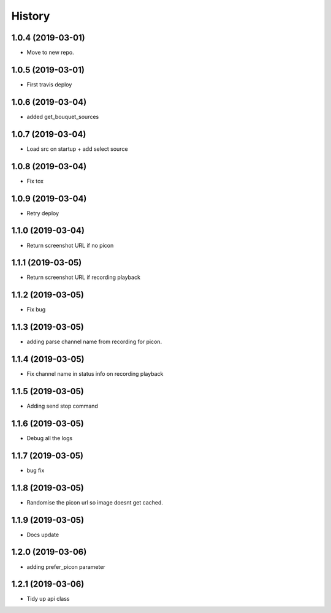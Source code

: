 =======
History
=======

1.0.4 (2019-03-01)
------------------

* Move to new repo.

1.0.5 (2019-03-01)
------------------

* First travis deploy

1.0.6 (2019-03-04)
------------------
* added get_bouquet_sources

1.0.7 (2019-03-04)
------------------
* Load src on startup + add select source

1.0.8 (2019-03-04)
------------------
* Fix tox

1.0.9 (2019-03-04)
------------------
* Retry deploy

1.1.0 (2019-03-04)
------------------
* Return screenshot URL if no picon

1.1.1 (2019-03-05)
------------------
* Return screenshot URL if recording playback

1.1.2 (2019-03-05)
------------------
* Fix bug

1.1.3 (2019-03-05)
------------------
* adding parse channel name from recording for picon.

1.1.4 (2019-03-05)
------------------
* Fix channel name in status info on recording playback

1.1.5 (2019-03-05)
------------------
* Adding send stop command

1.1.6 (2019-03-05)
------------------
* Debug all the logs

1.1.7 (2019-03-05)
------------------
* bug fix

1.1.8 (2019-03-05)
------------------
* Randomise the picon url so image doesnt get cached.

1.1.9 (2019-03-05)
------------------
* Docs update

1.2.0 (2019-03-06)
------------------
* adding prefer_picon parameter

1.2.1 (2019-03-06)
------------------
* Tidy up api class

